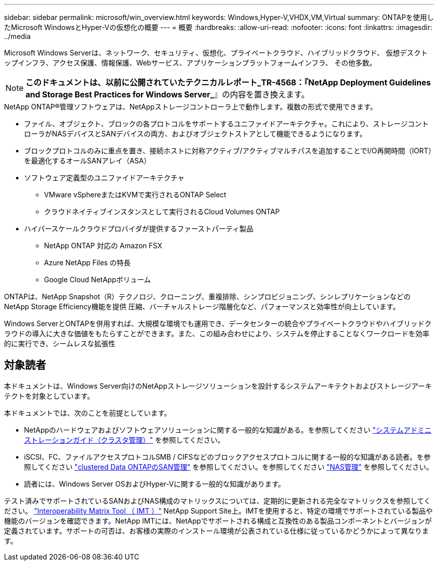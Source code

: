 ---
sidebar: sidebar 
permalink: microsoft/win_overview.html 
keywords: Windows,Hyper-V,VHDX,VM,Virtual 
summary: ONTAPを使用したMicrosoft WindowsとHyper-Vの仮想化の概要 
---
= 概要
:hardbreaks:
:allow-uri-read: 
:nofooter: 
:icons: font
:linkattrs: 
:imagesdir: ../media


[role="lead"]
Microsoft Windows Serverは、ネットワーク、セキュリティ、仮想化、プライベートクラウド、ハイブリッドクラウド、 仮想デスクトップインフラ、アクセス保護、情報保護、Webサービス、アプリケーションプラットフォームインフラ、 その他多数。


NOTE: *このドキュメントは、以前に公開されていたテクニカルレポート_TR-4568：『NetApp Deployment Guidelines and Storage Best Practices for Windows Server_*』の内容を置き換えます。

.NetApp ONTAP(R)管理ソフトウェアは、NetAppストレージコントローラ上で動作します。複数の形式で使用できます。
* ファイル、オブジェクト、ブロックの各プロトコルをサポートするユニファイドアーキテクチャ。これにより、ストレージコントローラがNASデバイスとSANデバイスの両方、およびオブジェクトストアとして機能できるようになります。
* ブロックプロトコルのみに重点を置き、接続ホストに対称アクティブ/アクティブマルチパスを追加することでI/O再開時間（IORT）を最適化するオールSANアレイ（ASA）
* ソフトウェア定義型のユニファイドアーキテクチャ
+
** VMware vSphereまたはKVMで実行されるONTAP Select
** クラウドネイティブインスタンスとして実行されるCloud Volumes ONTAP


* ハイパースケールクラウドプロバイダが提供するファーストパーティ製品
+
** NetApp ONTAP 対応の Amazon FSX
** Azure NetApp Files の特長
** Google Cloud NetAppボリューム




ONTAPは、NetApp Snapshot（R）テクノロジ、クローニング、重複排除、シンプロビジョニング、シンレプリケーションなどのNetApp Storage Efficiency機能を提供 圧縮、バーチャルストレージ階層化など、パフォーマンスと効率性が向上しています。

Windows ServerとONTAPを併用すれば、大規模な環境でも運用でき、データセンターの統合やプライベートクラウドやハイブリッドクラウドの導入に大きな価値をもたらすことができます。また、この組み合わせにより、システムを停止することなくワークロードを効率的に実行でき、シームレスな拡張性



== 対象読者

本ドキュメントは、Windows Server向けのNetAppストレージソリューションを設計するシステムアーキテクトおよびストレージアーキテクトを対象としています。

本ドキュメントでは、次のことを前提としています。

* NetAppのハードウェアおよびソフトウェアソリューションに関する一般的な知識がある。を参照してください https://docs.netapp.com/us-en/ontap/cluster-admin/index.html["システムアドミニストレーションガイド（クラスタ管理）"] を参照してください。
* iSCSI、FC、ファイルアクセスプロトコルSMB / CIFSなどのブロックアクセスプロトコルに関する一般的な知識がある読者。を参照してください https://docs.netapp.com/us-en/ontap/san-management/index.html["clustered Data ONTAPのSAN管理"] を参照してください。を参照してください https://docs.netapp.com/us-en/ontap/nas-management/index.html["NAS管理"] を参照してください。
* 読者には、Windows Server OSおよびHyper-Vに関する一般的な知識があります。


テスト済みでサポートされているSANおよびNAS構成のマトリックスについては、定期的に更新される完全なマトリックスを参照してください。 http://mysupport.netapp.com/matrix/["Interoperability Matrix Tool （ IMT ）"] NetApp Support Site上。IMTを使用すると、特定の環境でサポートされている製品や機能のバージョンを確認できます。NetApp IMTには、NetAppでサポートされる構成と互換性のある製品コンポーネントとバージョンが定義されています。サポートの可否は、お客様の実際のインストール環境が公表されている仕様に従っているかどうかによって異なります。
